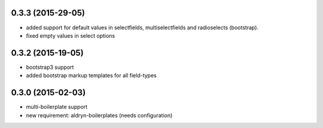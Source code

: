 0.3.3 (2015-29-05)
==================
* added support for default values in selectfields, multiselectfields and radioselects (bootstrap).
* fixed empty values in select options

0.3.2 (2015-19-05)
==================
* bootstrap3 support
* added bootstrap markup templates for all field-types

0.3.0 (2015-02-03)
==================
* multi-boilerplate support
* new requirement: aldryn-boilerplates (needs configuration)
